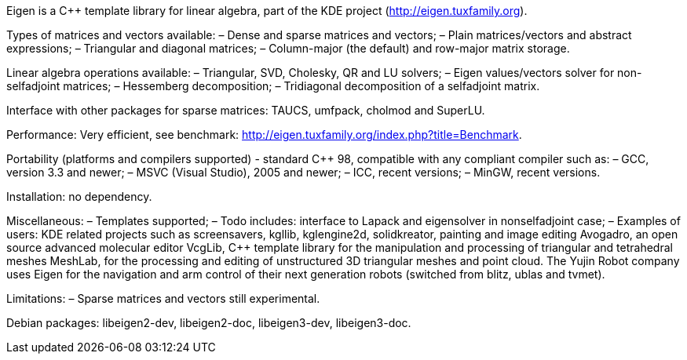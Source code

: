 Eigen is a C++ template library for linear algebra, part of the KDE project 
(http://eigen.tuxfamily.org).

Types of matrices and vectors available:
– Dense and sparse matrices and vectors;
– Plain matrices/vectors and abstract expressions;
– Triangular and diagonal matrices;
– Column-major (the default) and row-major matrix storage.

Linear algebra operations available:
– Triangular, SVD, Cholesky, QR and LU solvers;
– Eigen values/vectors solver for non-selfadjoint matrices;
– Hessemberg decomposition;
– Tridiagonal decomposition of a selfadjoint matrix.

Interface with other packages for sparse matrices: TAUCS, umfpack, cholmod and SuperLU.

Performance:
Very efficient, see benchmark: http://eigen.tuxfamily.org/index.php?title=Benchmark.

Portability (platforms and compilers supported) -
standard C++ 98, compatible with any compliant compiler such as:
– GCC, version 3.3 and newer;
– MSVC (Visual Studio), 2005 and newer;
– ICC, recent versions;
– MinGW, recent versions.

Installation: no dependency.

Miscellaneous:
– Templates supported;
– Todo includes: interface to Lapack and eigensolver in nonselfadjoint case;
– Examples of users:
KDE related projects such as screensavers, kgllib, kglengine2d, solidkreator, painting and image editing Avogadro, an open source advanced molecular editor VcgLib, C++ template library for the manipulation and processing of triangular and tetrahedral meshes MeshLab, for the processing
and editing of unstructured 3D triangular meshes and point cloud.
The Yujin Robot company uses Eigen for the navigation and arm control of their next generation robots (switched from blitz, ublas and tvmet).

Limitations:
– Sparse matrices and vectors still experimental.

Debian packages: libeigen2-dev, libeigen2-doc, libeigen3-dev, libeigen3-doc.
